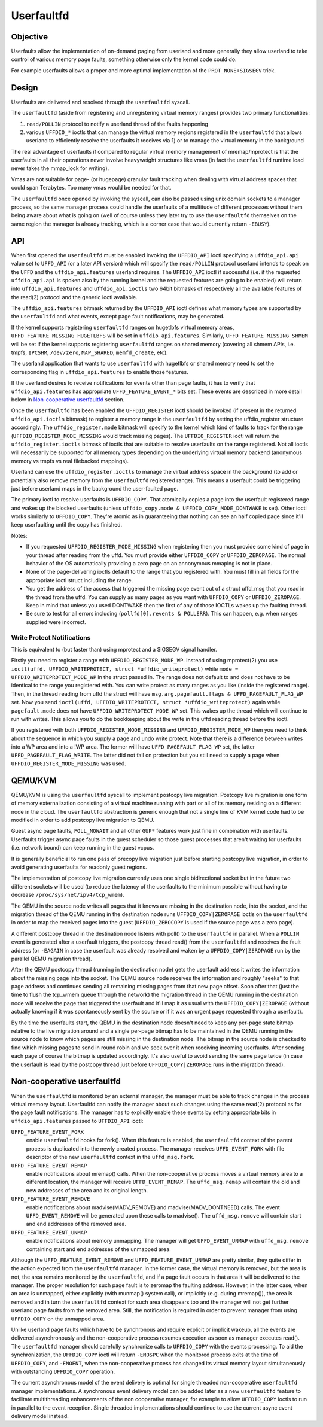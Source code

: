 .. _userfaultfd:

===========
Userfaultfd
===========

Objective
=========

Userfaults allow the implementation of on-demand paging from userland
and more generally they allow userland to take control of various
memory page faults, something otherwise only the kernel code could do.

For example userfaults allows a proper and more optimal implementation
of the ``PROT_NONE+SIGSEGV`` trick.

Design
======

Userfaults are delivered and resolved through the ``userfaultfd`` syscall.

The ``userfaultfd`` (aside from registering and unregistering virtual
memory ranges) provides two primary functionalities:

1) ``read/POLLIN`` protocol to notify a userland thread of the faults
   happening

2) various ``UFFDIO_*`` ioctls that can manage the virtual memory regions
   registered in the ``userfaultfd`` that allows userland to efficiently
   resolve the userfaults it receives via 1) or to manage the virtual
   memory in the background

The real advantage of userfaults if compared to regular virtual memory
management of mremap/mprotect is that the userfaults in all their
operations never involve heavyweight structures like vmas (in fact the
``userfaultfd`` runtime load never takes the mmap_lock for writing).

Vmas are not suitable for page- (or hugepage) granular fault tracking
when dealing with virtual address spaces that could span
Terabytes. Too many vmas would be needed for that.

The ``userfaultfd`` once opened by invoking the syscall, can also be
passed using unix domain sockets to a manager process, so the same
manager process could handle the userfaults of a multitude of
different processes without them being aware about what is going on
(well of course unless they later try to use the ``userfaultfd``
themselves on the same region the manager is already tracking, which
is a corner case that would currently return ``-EBUSY``).

API
===

When first opened the ``userfaultfd`` must be enabled invoking the
``UFFDIO_API`` ioctl specifying a ``uffdio_api.api`` value set to ``UFFD_API`` (or
a later API version) which will specify the ``read/POLLIN`` protocol
userland intends to speak on the ``UFFD`` and the ``uffdio_api.features``
userland requires. The ``UFFDIO_API`` ioctl if successful (i.e. if the
requested ``uffdio_api.api`` is spoken also by the running kernel and the
requested features are going to be enabled) will return into
``uffdio_api.features`` and ``uffdio_api.ioctls`` two 64bit bitmasks of
respectively all the available features of the read(2) protocol and
the generic ioctl available.

The ``uffdio_api.features`` bitmask returned by the ``UFFDIO_API`` ioctl
defines what memory types are supported by the ``userfaultfd`` and what
events, except page fault notifications, may be generated.

If the kernel supports registering ``userfaultfd`` ranges on hugetlbfs
virtual memory areas, ``UFFD_FEATURE_MISSING_HUGETLBFS`` will be set in
``uffdio_api.features``. Similarly, ``UFFD_FEATURE_MISSING_SHMEM`` will be
set if the kernel supports registering ``userfaultfd`` ranges on shared
memory (covering all shmem APIs, i.e. tmpfs, ``IPCSHM``, ``/dev/zero``,
``MAP_SHARED``, ``memfd_create``, etc).

The userland application that wants to use ``userfaultfd`` with hugetlbfs
or shared memory need to set the corresponding flag in
``uffdio_api.features`` to enable those features.

If the userland desires to receive notifications for events other than
page faults, it has to verify that ``uffdio_api.features`` has appropriate
``UFFD_FEATURE_EVENT_*`` bits set. These events are described in more
detail below in `Non-cooperative userfaultfd`_ section.

Once the ``userfaultfd`` has been enabled the ``UFFDIO_REGISTER`` ioctl should
be invoked (if present in the returned ``uffdio_api.ioctls`` bitmask) to
register a memory range in the ``userfaultfd`` by setting the
uffdio_register structure accordingly. The ``uffdio_register.mode``
bitmask will specify to the kernel which kind of faults to track for
the range (``UFFDIO_REGISTER_MODE_MISSING`` would track missing
pages). The ``UFFDIO_REGISTER`` ioctl will return the
``uffdio_register.ioctls`` bitmask of ioctls that are suitable to resolve
userfaults on the range registered. Not all ioctls will necessarily be
supported for all memory types depending on the underlying virtual
memory backend (anonymous memory vs tmpfs vs real filebacked
mappings).

Userland can use the ``uffdio_register.ioctls`` to manage the virtual
address space in the background (to add or potentially also remove
memory from the ``userfaultfd`` registered range). This means a userfault
could be triggering just before userland maps in the background the
user-faulted page.

The primary ioctl to resolve userfaults is ``UFFDIO_COPY``. That
atomically copies a page into the userfault registered range and wakes
up the blocked userfaults
(unless ``uffdio_copy.mode & UFFDIO_COPY_MODE_DONTWAKE`` is set).
Other ioctl works similarly to ``UFFDIO_COPY``. They're atomic as in
guaranteeing that nothing can see an half copied page since it'll
keep userfaulting until the copy has finished.

Notes:

- If you requested ``UFFDIO_REGISTER_MODE_MISSING`` when registering then
  you must provide some kind of page in your thread after reading from
  the uffd.  You must provide either ``UFFDIO_COPY`` or ``UFFDIO_ZEROPAGE``.
  The normal behavior of the OS automatically providing a zero page on
  an annonymous mmaping is not in place.

- None of the page-delivering ioctls default to the range that you
  registered with.  You must fill in all fields for the appropriate
  ioctl struct including the range.

- You get the address of the access that triggered the missing page
  event out of a struct uffd_msg that you read in the thread from the
  uffd.  You can supply as many pages as you want with ``UFFDIO_COPY`` or
  ``UFFDIO_ZEROPAGE``.  Keep in mind that unless you used DONTWAKE then
  the first of any of those IOCTLs wakes up the faulting thread.

- Be sure to test for all errors including
  (``pollfd[0].revents & POLLERR``).  This can happen, e.g. when ranges
  supplied were incorrect.

Write Protect Notifications
---------------------------

This is equivalent to (but faster than) using mprotect and a SIGSEGV
signal handler.

Firstly you need to register a range with ``UFFDIO_REGISTER_MODE_WP``.
Instead of using mprotect(2) you use
``ioctl(uffd, UFFDIO_WRITEPROTECT, struct *uffdio_writeprotect)``
while ``mode = UFFDIO_WRITEPROTECT_MODE_WP``
in the struct passed in.  The range does not default to and does not
have to be identical to the range you registered with.  You can write
protect as many ranges as you like (inside the registered range).
Then, in the thread reading from uffd the struct will have
``msg.arg.pagefault.flags & UFFD_PAGEFAULT_FLAG_WP`` set. Now you send
``ioctl(uffd, UFFDIO_WRITEPROTECT, struct *uffdio_writeprotect)``
again while ``pagefault.mode`` does not have ``UFFDIO_WRITEPROTECT_MODE_WP``
set. This wakes up the thread which will continue to run with writes. This
allows you to do the bookkeeping about the write in the uffd reading
thread before the ioctl.

If you registered with both ``UFFDIO_REGISTER_MODE_MISSING`` and
``UFFDIO_REGISTER_MODE_WP`` then you need to think about the sequence in
which you supply a page and undo write protect.  Note that there is a
difference between writes into a WP area and into a !WP area.  The
former will have ``UFFD_PAGEFAULT_FLAG_WP`` set, the latter
``UFFD_PAGEFAULT_FLAG_WRITE``.  The latter did not fail on protection but
you still need to supply a page when ``UFFDIO_REGISTER_MODE_MISSING`` was
used.

QEMU/KVM
========

QEMU/KVM is using the ``userfaultfd`` syscall to implement postcopy live
migration. Postcopy live migration is one form of memory
externalization consisting of a virtual machine running with part or
all of its memory residing on a different node in the cloud. The
``userfaultfd`` abstraction is generic enough that not a single line of
KVM kernel code had to be modified in order to add postcopy live
migration to QEMU.

Guest async page faults, ``FOLL_NOWAIT`` and all other ``GUP*`` features work
just fine in combination with userfaults. Userfaults trigger async
page faults in the guest scheduler so those guest processes that
aren't waiting for userfaults (i.e. network bound) can keep running in
the guest vcpus.

It is generally beneficial to run one pass of precopy live migration
just before starting postcopy live migration, in order to avoid
generating userfaults for readonly guest regions.

The implementation of postcopy live migration currently uses one
single bidirectional socket but in the future two different sockets
will be used (to reduce the latency of the userfaults to the minimum
possible without having to decrease ``/proc/sys/net/ipv4/tcp_wmem``).

The QEMU in the source node writes all pages that it knows are missing
in the destination node, into the socket, and the migration thread of
the QEMU running in the destination node runs ``UFFDIO_COPY|ZEROPAGE``
ioctls on the ``userfaultfd`` in order to map the received pages into the
guest (``UFFDIO_ZEROCOPY`` is used if the source page was a zero page).

A different postcopy thread in the destination node listens with
poll() to the ``userfaultfd`` in parallel. When a ``POLLIN`` event is
generated after a userfault triggers, the postcopy thread read() from
the ``userfaultfd`` and receives the fault address (or ``-EAGAIN`` in case the
userfault was already resolved and waken by a ``UFFDIO_COPY|ZEROPAGE`` run
by the parallel QEMU migration thread).

After the QEMU postcopy thread (running in the destination node) gets
the userfault address it writes the information about the missing page
into the socket. The QEMU source node receives the information and
roughly "seeks" to that page address and continues sending all
remaining missing pages from that new page offset. Soon after that
(just the time to flush the tcp_wmem queue through the network) the
migration thread in the QEMU running in the destination node will
receive the page that triggered the userfault and it'll map it as
usual with the ``UFFDIO_COPY|ZEROPAGE`` (without actually knowing if it
was spontaneously sent by the source or if it was an urgent page
requested through a userfault).

By the time the userfaults start, the QEMU in the destination node
doesn't need to keep any per-page state bitmap relative to the live
migration around and a single per-page bitmap has to be maintained in
the QEMU running in the source node to know which pages are still
missing in the destination node. The bitmap in the source node is
checked to find which missing pages to send in round robin and we seek
over it when receiving incoming userfaults. After sending each page of
course the bitmap is updated accordingly. It's also useful to avoid
sending the same page twice (in case the userfault is read by the
postcopy thread just before ``UFFDIO_COPY|ZEROPAGE`` runs in the migration
thread).

Non-cooperative userfaultfd
===========================

When the ``userfaultfd`` is monitored by an external manager, the manager
must be able to track changes in the process virtual memory
layout. Userfaultfd can notify the manager about such changes using
the same read(2) protocol as for the page fault notifications. The
manager has to explicitly enable these events by setting appropriate
bits in ``uffdio_api.features`` passed to ``UFFDIO_API`` ioctl:

``UFFD_FEATURE_EVENT_FORK``
	enable ``userfaultfd`` hooks for fork(). When this feature is
	enabled, the ``userfaultfd`` context of the parent process is
	duplicated into the newly created process. The manager
	receives ``UFFD_EVENT_FORK`` with file descriptor of the new
	``userfaultfd`` context in the ``uffd_msg.fork``.

``UFFD_FEATURE_EVENT_REMAP``
	enable notifications about mremap() calls. When the
	non-cooperative process moves a virtual memory area to a
	different location, the manager will receive
	``UFFD_EVENT_REMAP``. The ``uffd_msg.remap`` will contain the old and
	new addresses of the area and its original length.

``UFFD_FEATURE_EVENT_REMOVE``
	enable notifications about madvise(MADV_REMOVE) and
	madvise(MADV_DONTNEED) calls. The event ``UFFD_EVENT_REMOVE`` will
	be generated upon these calls to madvise(). The ``uffd_msg.remove``
	will contain start and end addresses of the removed area.

``UFFD_FEATURE_EVENT_UNMAP``
	enable notifications about memory unmapping. The manager will
	get ``UFFD_EVENT_UNMAP`` with ``uffd_msg.remove`` containing start and
	end addresses of the unmapped area.

Although the ``UFFD_FEATURE_EVENT_REMOVE`` and ``UFFD_FEATURE_EVENT_UNMAP``
are pretty similar, they quite differ in the action expected from the
``userfaultfd`` manager. In the former case, the virtual memory is
removed, but the area is not, the area remains monitored by the
``userfaultfd``, and if a page fault occurs in that area it will be
delivered to the manager. The proper resolution for such page fault is
to zeromap the faulting address. However, in the latter case, when an
area is unmapped, either explicitly (with munmap() system call), or
implicitly (e.g. during mremap()), the area is removed and in turn the
``userfaultfd`` context for such area disappears too and the manager will
not get further userland page faults from the removed area. Still, the
notification is required in order to prevent manager from using
``UFFDIO_COPY`` on the unmapped area.

Unlike userland page faults which have to be synchronous and require
explicit or implicit wakeup, all the events are delivered
asynchronously and the non-cooperative process resumes execution as
soon as manager executes read(). The ``userfaultfd`` manager should
carefully synchronize calls to ``UFFDIO_COPY`` with the events
processing. To aid the synchronization, the ``UFFDIO_COPY`` ioctl will
return ``-ENOSPC`` when the monitored process exits at the time of
``UFFDIO_COPY``, and ``-ENOENT``, when the non-cooperative process has changed
its virtual memory layout simultaneously with outstanding ``UFFDIO_COPY``
operation.

The current asynchronous model of the event delivery is optimal for
single threaded non-cooperative ``userfaultfd`` manager implementations. A
synchronous event delivery model can be added later as a new
``userfaultfd`` feature to facilitate multithreading enhancements of the
non cooperative manager, for example to allow ``UFFDIO_COPY`` ioctls to
run in parallel to the event reception. Single threaded
implementations should continue to use the current async event
delivery model instead.
